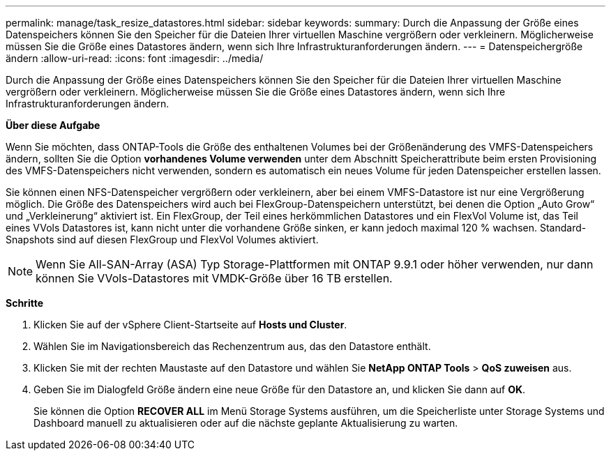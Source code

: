 ---
permalink: manage/task_resize_datastores.html 
sidebar: sidebar 
keywords:  
summary: Durch die Anpassung der Größe eines Datenspeichers können Sie den Speicher für die Dateien Ihrer virtuellen Maschine vergrößern oder verkleinern. Möglicherweise müssen Sie die Größe eines Datastores ändern, wenn sich Ihre Infrastrukturanforderungen ändern. 
---
= Datenspeichergröße ändern
:allow-uri-read: 
:icons: font
:imagesdir: ../media/


[role="lead"]
Durch die Anpassung der Größe eines Datenspeichers können Sie den Speicher für die Dateien Ihrer virtuellen Maschine vergrößern oder verkleinern. Möglicherweise müssen Sie die Größe eines Datastores ändern, wenn sich Ihre Infrastrukturanforderungen ändern.

*Über diese Aufgabe*

Wenn Sie möchten, dass ONTAP-Tools die Größe des enthaltenen Volumes bei der Größenänderung des VMFS-Datenspeichers ändern, sollten Sie die Option *vorhandenes Volume verwenden* unter dem Abschnitt Speicherattribute beim ersten Provisioning des VMFS-Datenspeichers nicht verwenden, sondern es automatisch ein neues Volume für jeden Datenspeicher erstellen lassen.

Sie können einen NFS-Datenspeicher vergrößern oder verkleinern, aber bei einem VMFS-Datastore ist nur eine Vergrößerung möglich. Die Größe des Datenspeichers wird auch bei FlexGroup-Datenspeichern unterstützt, bei denen die Option „Auto Grow“ und „Verkleinerung“ aktiviert ist. Ein FlexGroup, der Teil eines herkömmlichen Datastores und ein FlexVol Volume ist, das Teil eines VVols Datastores ist, kann nicht unter die vorhandene Größe sinken, er kann jedoch maximal 120 % wachsen. Standard-Snapshots sind auf diesen FlexGroup und FlexVol Volumes aktiviert.


NOTE: Wenn Sie All-SAN-Array (ASA) Typ Storage-Plattformen mit ONTAP 9.9.1 oder höher verwenden, nur dann können Sie VVols-Datastores mit VMDK-Größe über 16 TB erstellen.

*Schritte*

. Klicken Sie auf der vSphere Client-Startseite auf *Hosts und Cluster*.
. Wählen Sie im Navigationsbereich das Rechenzentrum aus, das den Datastore enthält.
. Klicken Sie mit der rechten Maustaste auf den Datastore und wählen Sie *NetApp ONTAP Tools* > *QoS zuweisen* aus.
. Geben Sie im Dialogfeld Größe ändern eine neue Größe für den Datastore an, und klicken Sie dann auf *OK*.
+
Sie können die Option *RECOVER ALL* im Menü Storage Systems ausführen, um die Speicherliste unter Storage Systems und Dashboard manuell zu aktualisieren oder auf die nächste geplante Aktualisierung zu warten.


